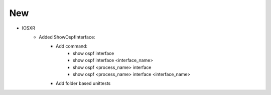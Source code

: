 --------------------------------------------------------------------------------
                                New
--------------------------------------------------------------------------------
* IOSXR
    * Added ShowOspfInterface:
        * Add command:
            * show ospf interface
            * show ospf interface <interface_name>
            * show ospf <process_name> interface
            * show ospf <process_name> interface <interface_name>
        * Add folder based unittests